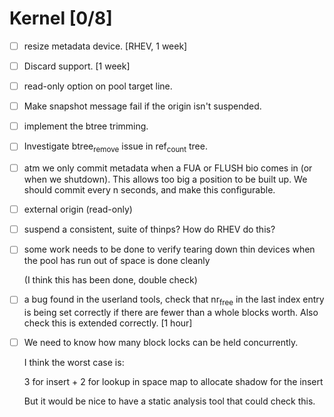 * Kernel [0/8]

  - [ ] resize metadata device. [RHEV, 1 week]

  - [ ] Discard support. [1 week]

  - [ ] read-only option on pool target line.

  - [ ] Make snapshot message fail if the origin isn't suspended.

  - [ ] implement the btree trimming.

  - [ ] Investigate btree_remove issue in ref_count tree.

  - [ ] atm we only commit metadata when a FUA or FLUSH bio comes in
        (or when we shutdown).  This allows too big a position to be
        built up.  We should commit every n seconds, and make this
        configurable.

  - [ ] external origin (read-only)

  - [ ] suspend a consistent, suite of thinps?  How do RHEV do this?

  - [ ] some work needs to be done to verify tearing down thin devices
        when the pool has run out of space is done cleanly

        (I think this has been done, double check)

  - [ ] a bug found in the userland tools, check that nr_free in the
        last index entry is being set correctly if there are fewer than a
        whole blocks worth.  Also check this is extended correctly. [1 hour]

  - [ ] We need to know how many block locks can be held concurrently.

	I think the worst case is:

        3 for insert +
        2 for lookup in space map to allocate shadow for the insert

        But it would be nice to have a static analysis tool that could
        check this.

